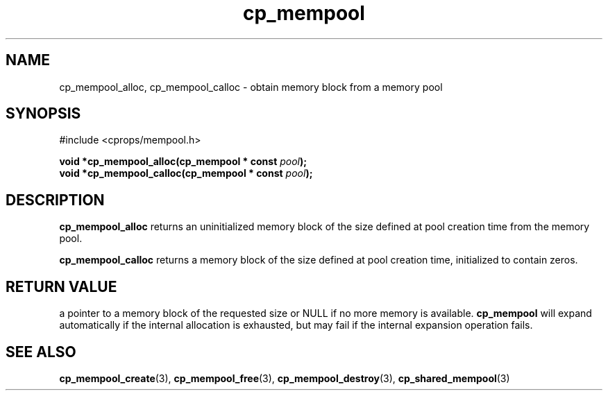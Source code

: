 .TH cp_mempool 3 "SEPTEMBER 2006" libcprops.0.1.6 "libcprops - cp_mempool"
.SH NAME
cp_mempool_alloc, cp_mempool_calloc \- obtain memory block from a memory pool

.SH SYNOPSIS
#include <cprops/mempool.h>
.sp
.BI "void *cp_mempool_alloc(cp_mempool * const " pool ");
.br
.BI "void *cp_mempool_calloc(cp_mempool * const " pool ");

.SH DESCRIPTION 
.B cp_mempool_alloc
returns an uninitialized memory block of the size defined at pool creation time
from the memory pool. 
.sp
.B cp_mempool_calloc 
returns a memory block of the size defined at pool creation time, initialized 
to contain zeros. 

.SH RETURN VALUE
a pointer to a memory block of the requested size or NULL if no more memory is
available. 
.B cp_mempool 
will expand automatically if the internal allocation is exhausted, but may fail if the internal expansion operation fails. 

.SH SEE ALSO
.BR cp_mempool_create (3),
.BR cp_mempool_free (3), 
.BR cp_mempool_destroy (3),
.BR cp_shared_mempool (3)
